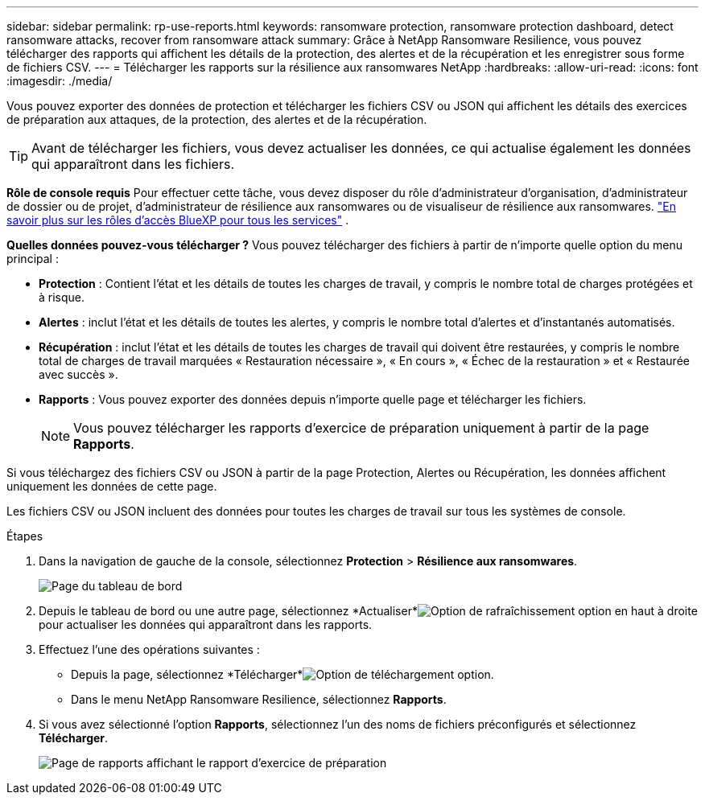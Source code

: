 ---
sidebar: sidebar 
permalink: rp-use-reports.html 
keywords: ransomware protection, ransomware protection dashboard, detect ransomware attacks, recover from ransomware attack 
summary: Grâce à NetApp Ransomware Resilience, vous pouvez télécharger des rapports qui affichent les détails de la protection, des alertes et de la récupération et les enregistrer sous forme de fichiers CSV. 
---
= Télécharger les rapports sur la résilience aux ransomwares NetApp
:hardbreaks:
:allow-uri-read: 
:icons: font
:imagesdir: ./media/


[role="lead"]
Vous pouvez exporter des données de protection et télécharger les fichiers CSV ou JSON qui affichent les détails des exercices de préparation aux attaques, de la protection, des alertes et de la récupération.


TIP: Avant de télécharger les fichiers, vous devez actualiser les données, ce qui actualise également les données qui apparaîtront dans les fichiers.

*Rôle de console requis* Pour effectuer cette tâche, vous devez disposer du rôle d'administrateur d'organisation, d'administrateur de dossier ou de projet, d'administrateur de résilience aux ransomwares ou de visualiseur de résilience aux ransomwares. https://docs.netapp.com/us-en/console-setup-admin/reference-iam-predefined-roles.html["En savoir plus sur les rôles d'accès BlueXP pour tous les services"^] .

*Quelles données pouvez-vous télécharger ?*  Vous pouvez télécharger des fichiers à partir de n’importe quelle option du menu principal :

* *Protection* : Contient l'état et les détails de toutes les charges de travail, y compris le nombre total de charges protégées et à risque.
* *Alertes* : inclut l'état et les détails de toutes les alertes, y compris le nombre total d'alertes et d'instantanés automatisés.
* *Récupération* : inclut l'état et les détails de toutes les charges de travail qui doivent être restaurées, y compris le nombre total de charges de travail marquées « Restauration nécessaire », « En cours », « Échec de la restauration » et « Restaurée avec succès ».
* *Rapports* : Vous pouvez exporter des données depuis n'importe quelle page et télécharger les fichiers.
+

NOTE: Vous pouvez télécharger les rapports d'exercice de préparation uniquement à partir de la page *Rapports*.



Si vous téléchargez des fichiers CSV ou JSON à partir de la page Protection, Alertes ou Récupération, les données affichent uniquement les données de cette page.

Les fichiers CSV ou JSON incluent des données pour toutes les charges de travail sur tous les systèmes de console.

.Étapes
. Dans la navigation de gauche de la console, sélectionnez *Protection* > *Résilience aux ransomwares*.
+
image:screen-dashboard.png["Page du tableau de bord"]

. Depuis le tableau de bord ou une autre page, sélectionnez *Actualiser*image:button-refresh.png["Option de rafraîchissement"] option en haut à droite pour actualiser les données qui apparaîtront dans les rapports.
. Effectuez l’une des opérations suivantes :
+
** Depuis la page, sélectionnez *Télécharger*image:button-download.png["Option de téléchargement"] option.
** Dans le menu NetApp Ransomware Resilience, sélectionnez *Rapports*.


. Si vous avez sélectionné l'option *Rapports*, sélectionnez l'un des noms de fichiers préconfigurés et sélectionnez *Télécharger*.
+
image:screen-reports.png["Page de rapports affichant le rapport d'exercice de préparation"]


